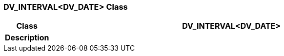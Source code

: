=== DV_INTERVAL<DV_DATE> Class

[cols="^1,3,5"]
|===
h|*Class*
2+^h|*DV_INTERVAL<DV_DATE>*

h|*Description*
2+a|

|===
